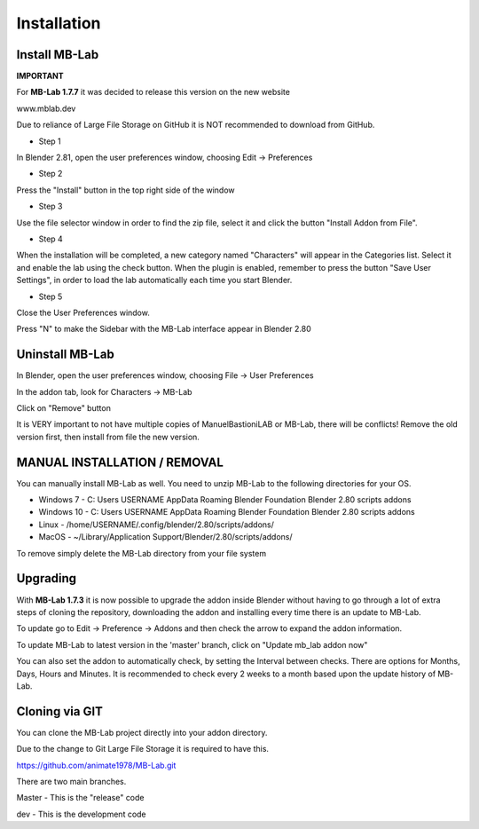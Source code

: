 Installation
============

==============
Install MB-Lab
==============


**IMPORTANT**

For **MB-Lab 1.7.7** it was decided to release this version on the new website

www.mblab.dev

Due to reliance of Large File Storage on GitHub it is NOT recommended to download from GitHub.


* Step 1

In Blender 2.81, open the user preferences window, choosing Edit → Preferences


.. image:: images/install_01.png


* Step 2

Press the "Install" button in the top right side of the window


.. image:: images/install_02.png


* Step 3

Use the file selector window in order to find the zip file, select it and click the button "Install Addon from File".


.. image:: images/install_03.png



* Step 4

When the installation will be completed, a new category named "Characters" will appear in the Categories list. Select it and enable the lab using the check button. When the plugin is enabled, remember to press the button "Save User Settings", in order to load the lab automatically each time you start Blender.


.. image:: images/install_04.png



* Step 5

Close the User Preferences window.

Press "N" to make the Sidebar with the MB-Lab interface appear in Blender 2.80

.. image:: images/new_GUI_001.png



================
Uninstall MB-Lab
================

In Blender, open the user preferences window, choosing File → User Preferences

In the addon tab, look for Characters → MB-Lab

.. image:: images/remove_01.png


Click on "Remove" button

It is VERY important to not have multiple copies of ManuelBastioniLAB or MB-Lab, there will be conflicts! Remove the old version first, then install from file the new version.

=============================
MANUAL INSTALLATION / REMOVAL
=============================

You can manually install MB-Lab as well. You need to unzip MB-Lab to the following directories for your OS.

* Windows 7 - C: \ Users \ USERNAME \ AppData \ Roaming \ Blender Foundation \ Blender \ 2.80 \ scripts \ addons

* Windows 10 - C: \ Users \ USERNAME \ AppData \ Roaming \ Blender Foundation \ Blender \ 2.80 \ scripts \ addons

* Linux - /home/USERNAME/.config/blender/2.80/scripts/addons/

* MacOS - ~/Library/Application Support/Blender/2.80/scripts/addons/

To remove simply delete the MB-Lab directory from your file system

=========
Upgrading
=========

With **MB-Lab 1.7.3** it is now possible to upgrade the addon inside Blender without having to go through a lot of extra steps of cloning the repository, downloading the addon and installing every time there is an update to MB-Lab.

.. image:: images/auto_updater_173.png

To update go to Edit → Preference → Addons and then check the arrow to expand the addon information.

To update MB-Lab to latest version in the 'master' branch, click on "Update mb_lab addon now"

You can also set the addon to automatically check, by setting the Interval between checks. There are options for Months, Days, Hours and Minutes. It is recommended to check every 2 weeks to a month based upon the update history of MB-Lab.

===============
Cloning via GIT
===============

You can clone the MB-Lab project directly into your addon directory.

Due to the change to Git Large File Storage it is required to have this.


https://github.com/animate1978/MB-Lab.git

There are two main branches.

Master - This is the "release" code

dev - This is the development code
